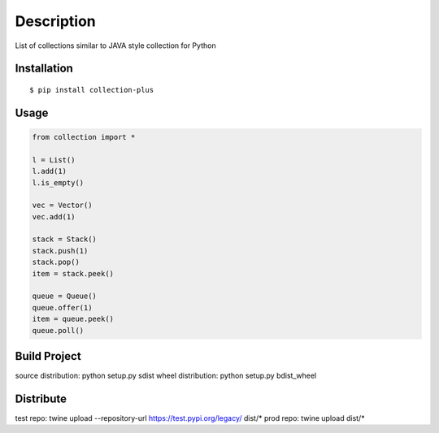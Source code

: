 Description
------------
List of collections similar to JAVA style collection for Python

Installation
============

::

    $ pip install collection-plus


Usage
=====

.. code-block:: python

    from collection import *

    l = List()
    l.add(1)
    l.is_empty()

    vec = Vector()
    vec.add(1)

    stack = Stack()
    stack.push(1)
    stack.pop()
    item = stack.peek()

    queue = Queue()
    queue.offer(1)
    item = queue.peek()
    queue.poll()

Build Project
=============
source distribution: python setup.py sdist
wheel distribution:  python setup.py bdist_wheel


Distribute
==========
test repo: twine upload --repository-url https://test.pypi.org/legacy/ dist/*
prod repo: twine upload dist/*